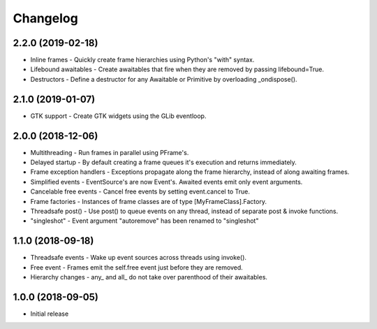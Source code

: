 Changelog
=========

2.2.0 (2019-02-18)
------------------

- Inline frames - Quickly create frame hierarchies using Python's "with" syntax.
- Lifebound awaitables - Create awaitables that fire when they are removed by passing lifebound=True.
- Destructors - Define a destructor for any Awaitable or Primitive by overloading _ondispose().

2.1.0 (2019-01-07)
------------------

- GTK support - Create GTK widgets using the GLib eventloop.

2.0.0 (2018-12-06)
------------------

- Multithreading - Run frames in parallel using PFrame's.
- Delayed startup - By default creating a frame queues it's execution and returns immediately.
- Frame exception handlers - Exceptions propagate along the frame hierarchy, instead of along awaiting frames.
- Simplified events - EventSource's are now Event's. Awaited events emit only event arguments.
- Cancelable free events - Cancel free events by setting event.cancel to True.
- Frame factories - Instances of frame classes are of type [MyFrameClass].Factory.
- Threadsafe post() - Use post() to queue events on any thread, instead of separate post & invoke functions.
- "singleshot" - Event argument "autoremove" has been renamed to "singleshot"

1.1.0 (2018-09-18)
------------------

- Threadsafe events - Wake up event sources across threads using invoke().
- Free event - Frames emit the self.free event just before they are removed.
- Hierarchy changes - any\_ and all\_ do not take over parenthood of their awaitables.


1.0.0 (2018-09-05)
------------------

- Initial release